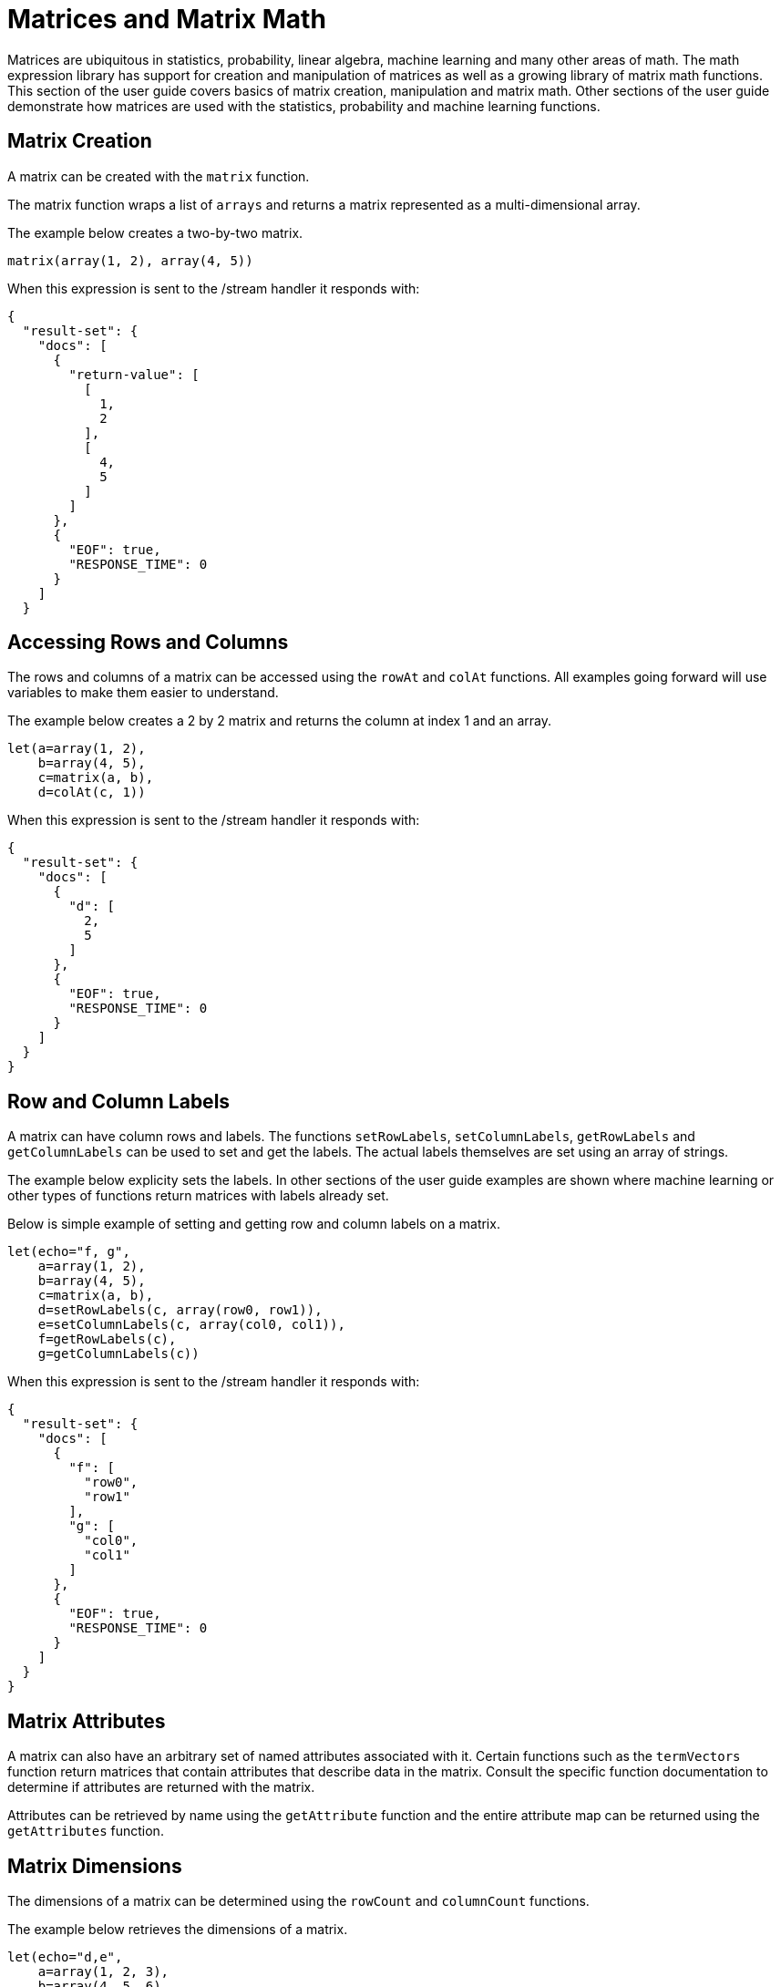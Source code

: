 = Matrices and Matrix Math
// Licensed to the Apache Software Foundation (ASF) under one
// or more contributor license agreements.  See the NOTICE file
// distributed with this work for additional information
// regarding copyright ownership.  The ASF licenses this file
// to you under the Apache License, Version 2.0 (the
// "License"); you may not use this file except in compliance
// with the License.  You may obtain a copy of the License at
//
//   http://www.apache.org/licenses/LICENSE-2.0
//
// Unless required by applicable law or agreed to in writing,
// software distributed under the License is distributed on an
// "AS IS" BASIS, WITHOUT WARRANTIES OR CONDITIONS OF ANY
// KIND, either express or implied.  See the License for the
// specific language governing permissions and limitations
// under the License.

Matrices are ubiquitous in statistics, probability, linear algebra, machine learning
and many other areas of math. The math expression library
has support for creation and manipulation of
matrices as well as a
growing library of matrix math functions. This section of the user
guide covers
basics of matrix creation, manipulation and matrix math. Other sections
of the user guide demonstrate how matrices are used with the statistics,
probability and machine learning functions.

== Matrix Creation

A matrix can be created with the `matrix` function.

The matrix function wraps a list of `arrays` and returns a matrix
represented as a multi-dimensional array.

The example below creates a two-by-two matrix.

[source,text]
----
matrix(array(1, 2), array(4, 5))
----

When this expression is sent to the /stream handler it
responds with:

[source,json]
----
{
  "result-set": {
    "docs": [
      {
        "return-value": [
          [
            1,
            2
          ],
          [
            4,
            5
          ]
        ]
      },
      {
        "EOF": true,
        "RESPONSE_TIME": 0
      }
    ]
  }
----

== Accessing Rows and Columns

The rows and columns of a matrix can be accessed using the `rowAt`
and `colAt` functions. All examples going forward will use
variables to make
them easier to understand.

The example below creates a 2 by 2 matrix and returns the column
at index 1 and an array.

[source,text]
----
let(a=array(1, 2),
    b=array(4, 5),
    c=matrix(a, b),
    d=colAt(c, 1))
----

When this expression is sent to the /stream handler it
responds with:

[source,json]
----
{
  "result-set": {
    "docs": [
      {
        "d": [
          2,
          5
        ]
      },
      {
        "EOF": true,
        "RESPONSE_TIME": 0
      }
    ]
  }
}
----

== Row and Column Labels

A matrix can have column rows and labels. The functions
`setRowLabels`, `setColumnLabels`, `getRowLabels` and `getColumnLabels`
can be used to set and get the labels. The actual labels themselves
are set using an array of strings.

The example below explicity sets the labels. In other sections of the
user guide examples are shown where machine learning or other types
of functions return matrices with labels already set.

Below is simple example of setting and getting row and column labels
on a matrix.

[source,text]
----
let(echo="f, g",
    a=array(1, 2),
    b=array(4, 5),
    c=matrix(a, b),
    d=setRowLabels(c, array(row0, row1)),
    e=setColumnLabels(c, array(col0, col1)),
    f=getRowLabels(c),
    g=getColumnLabels(c))
----

When this expression is sent to the /stream handler it
responds with:

[source,json]
----
{
  "result-set": {
    "docs": [
      {
        "f": [
          "row0",
          "row1"
        ],
        "g": [
          "col0",
          "col1"
        ]
      },
      {
        "EOF": true,
        "RESPONSE_TIME": 0
      }
    ]
  }
}
----

== Matrix Attributes

A matrix can also have an arbitrary set of named attributes associated
with it. Certain functions such as the `termVectors` function
return matrices that contain attributes that describe data in the matrix.
Consult the specific function documentation to determine if
attributes are returned with the matrix.

Attributes can be retrieved by name using the `getAttribute` function and
the entire attribute map can be returned using the `getAttributes`
function.

== Matrix Dimensions

The dimensions of a matrix can be determined using the
`rowCount` and `columnCount` functions.

The example below retrieves the dimensions of a matrix.

[source,text]
----
let(echo="d,e",
    a=array(1, 2, 3),
    b=array(4, 5, 6),
    c=matrix(a, b),
    d=rowCount(c),
    e=columnCount(c))
----

When this expression is sent to the /stream handler it
responds with:

[source,json]
----
{
  "result-set": {
    "docs": [
      {
        "d": 2,
        "e": 3
      },
      {
        "EOF": true,
        "RESPONSE_TIME": 0
      }
    ]
  }
}
----

== Matrix Transposition

A matrix can be https://en.wikipedia.org/wiki/Transpose[transposed]
using the `transpose` function.

An example of matrix transposition is shown below:

[source,text]
----
let(a=array(1, 2),
    b=array(4, 5),
    c=matrix(a, b),
    d=transpose(c))
----

When this expression is sent to the /stream handler it
responds with:

[source,json]
----
{
  "result-set": {
    "docs": [
      {
        "d": [
          [
            1,
            4
          ],
          [
            2,
            5
          ]
        ]
      },
      {
        "EOF": true,
        "RESPONSE_TIME": 24
      }
    ]
  }
}
----

== Matrix Summations

The rows and columns of a matrix can be summed with the `sumRows` and `sumColumns` functions.
Below is an example of the `sumRows` function, which returns an
array with the sum of each row.


[source,text]
----
let(a=array(1, 2, 3),
    b=array(4, 5, 6),
    c=matrix(a, b),
    d=sumRows(c))
----

When this expression is sent to the /stream handler it
responds with:

[source,json]
----
{
  "result-set": {
    "docs": [
      {
        "d": [
          6,
          15
        ]
      },
      {
        "EOF": true,
        "RESPONSE_TIME": 2
      }
    ]
  }
}
----

The `grandSum` function returns the sum of all values in the matrix. Below is an example of the `grandSum` function:

[source,text]
----
let(a=array(1, 2, 3),
    b=array(4, 5, 6),
    c=matrix(a, b),
    d=grandSum(c))
----

When this expression is sent to the /stream handler it
responds with:

[source,json]
----
{
  "result-set": {
    "docs": [
      {
        "d": 21
      },
      {
        "EOF": true,
        "RESPONSE_TIME": 0
      }
    ]
  }
}
----


== Scalar Matrix Math

The same scalar math functions that apply to vectors can also be applied to matrices: `scalarAdd`, `scalarSubtract`,
`scalarMultiply`, `scalarDivide`. Below is an example of `scalarAdd` function which adds a scalar value to every
element in a matrix.


[source,text]
----
let(a=array(1, 2),
    b=array(4, 5),
    c=matrix(a, b),
    d=scalarAdd(10, c))
----

When this expression is sent to the /stream handler it
responds with:

[source,json]
----
{
  "result-set": {
    "docs": [
      {
        "d": [
          [
            11,
            12
          ],
          [
            14,
            15
          ]
        ]
      },
      {
        "EOF": true,
        "RESPONSE_TIME": 0
      }
    ]
  }
}
----


== Matrix Addition and Subtraction

Two matrices can be added and subtracted using the `ebeAdd` and `ebeSubtract` functions, which perform element-by-element addition
and subtraction of matrices.

Below is a simple example of an element-by-element addition of a matrix by itself:

[source,text]
----
let(a=array(1, 2),
    b=array(4, 5),
    c=matrix(a, b),
    d=ebeAdd(c, c))
----

When this expression is sent to the /stream handler it
responds with:

[source,json]
----
{
  "result-set": {
    "docs": [
      {
        "d": [
          [
            2,
            4
          ],
          [
            8,
            10
          ]
        ]
      },
      {
        "EOF": true,
        "RESPONSE_TIME": 0
      }
    ]
  }
}
----

== Matrix Multiplication

Matrix multiplication can be done using the `matrixMult` function. Below is a simple
example of matrix multiplication:

[source,text]
----
let(a=array(1, 2),
    b=array(4, 5),
    c=matrix(a, b),
    d=array(11, 12),
    e=array(14, 15),
    f=matrix(d, e),
    g=matrixMult(c, f))
----

When this expression is sent to the /stream handler it
responds with:

[source,json]
----
{
  "result-set": {
    "docs": [
      {
        "g": [
          [
            39,
            42
          ],
          [
            114,
            123
          ]
        ]
      },
      {
        "EOF": true,
        "RESPONSE_TIME": 0
      }
    ]
  }
}
----